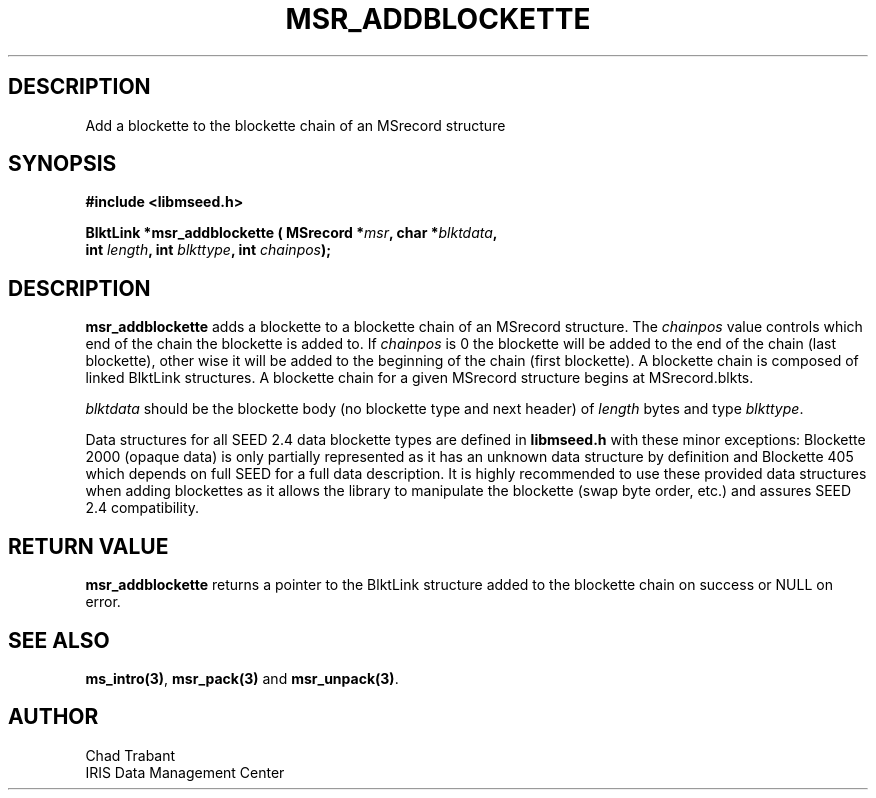 .TH MSR_ADDBLOCKETTE 3 2005/07/22 "Libmseed API"
.SH DESCRIPTION
Add a blockette to the blockette chain of an MSrecord structure

.SH SYNOPSIS
.nf
.B #include <libmseed.h>

.BI "BlktLink  *\fBmsr_addblockette\fP ( MSrecord *" msr ", char *" blktdata ",
.BI "                              int " length ", int " blkttype ", int " chainpos ");
.fi

.SH DESCRIPTION
\fBmsr_addblockette\fP adds a blockette to a blockette chain of an
MSrecord structure.  The \fIchainpos\fP value controls which end of
the chain the blockette is added to.  If \fIchainpos\fP is 0 the
blockette will be added to the end of the chain (last blockette),
other wise it will be added to the beginning of the chain (first
blockette). A blockette chain is composed of linked BlktLink
structures.  A blockette chain for a given MSrecord structure begins
at MSrecord.blkts.

\fIblktdata\fP should be the blockette body (no blockette type and
next header) of \fIlength\fP bytes and type \fIblkttype\fP.

Data structures for all SEED 2.4 data blockette types are defined in
\fBlibmseed.h\fP with these minor exceptions: Blockette 2000 (opaque
data) is only partially represented as it has an unknown data
structure by definition and Blockette 405 which depends on full SEED
for a full data description.  It is highly recommended to use these
provided data structures when adding blockettes as it allows the
library to manipulate the blockette (swap byte order, etc.) and
assures SEED 2.4 compatibility.

.SH RETURN VALUE
\fBmsr_addblockette\fP returns a pointer to the BlktLink structure
added to the blockette chain on success or NULL on error.

.SH SEE ALSO
\fBms_intro(3)\fP, \fBmsr_pack(3)\fP and \fBmsr_unpack(3)\fP.

.SH AUTHOR
.nf
Chad Trabant
IRIS Data Management Center
.fi
